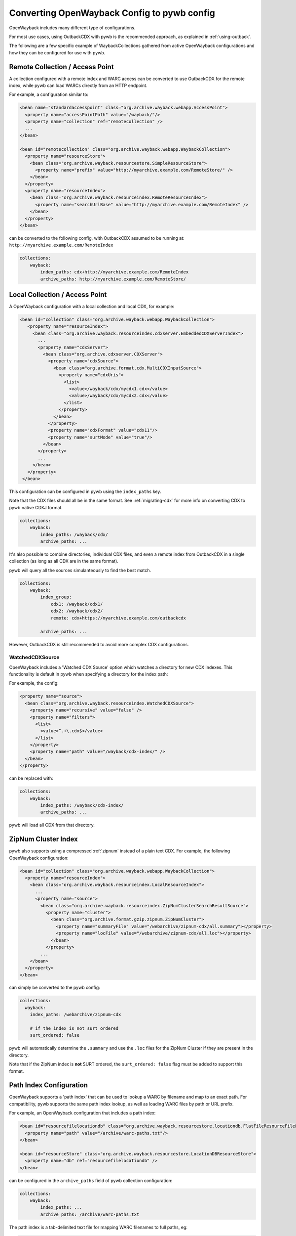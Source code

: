 Converting OpenWayback Config to pywb config
============================================

OpenWayback includes many different type of configurations.

For most use cases, using OutbackCDX with pywb is the recommended approach, as explained in :ref:`using-outback`.

The following are a few specific example of WaybackCollections gathered from active OpenWayback configurations
and how they can be configured for use with pywb.


Remote Collection / Access Point
--------------------------------

A collection configured with a remote index and WARC access can be converted to use OutbackCDX
for the remote index, while pywb can load WARCs directly from an HTTP endpoint.

For example, a configuration similar to:

.. code:: xml

    <bean name="standardaccesspoint" class="org.archive.wayback.webapp.AccessPoint">
      <property name="accessPointPath" value="/wayback/"/>
      <property name="collection" ref="remotecollection" /> 
      ...
    </bean>

    <bean id="remotecollection" class="org.archive.wayback.webapp.WaybackCollection">
      <property name="resourceStore">
        <bean class="org.archive.wayback.resourcestore.SimpleResourceStore">
          <property name="prefix" value="http://myarchive.example.com/RemoteStore/" />
        </bean>
      </property>
      <property name="resourceIndex">
        <bean class="org.archive.wayback.resourceindex.RemoteResourceIndex">
          <property name="searchUrlBase" value="http://myarchive.example.com/RemoteIndex" />
        </bean>
      </property>
    </bean>

can be converted to the following config, with OutbackCDX assumed to be running
at: ``http://myarchive.example.com/RemoteIndex``


.. code:: yaml

    collections:
        wayback:
            index_paths: cdx+http://myarchive.example.com/RemoteIndex
            archive_paths: http://myarchive.example.com/RemoteStore/

Local Collection / Access Point
-------------------------------

A OpenWayback configuration with a local collection and local CDX, for example:

.. code:: xml

     <bean id="collection" class="org.archive.wayback.webapp.WaybackCollection">
        <property name="resourceIndex">
          <bean class="org.archive.wayback.resourceindex.cdxserver.EmbeddedCDXServerIndex">
            ...
            <property name="cdxServer">
              <bean class="org.archive.cdxserver.CDXServer">
                <property name="cdxSource">
                  <bean class="org.archive.format.cdx.MultiCDXInputSource">
                    <property name="cdxUris">
                      <list>
                        <value>/wayback/cdx/mycdx1.cdx</value>
                        <value>/wayback/cdx/mycdx2.cdx</value>
                      </list>
                    </property>
                  </bean>
                </property>
                <property name="cdxFormat" value="cdx11"/>
                <property name="surtMode" value="true"/>
              </bean>
            </property>
            ...
          </bean>
        </property>
      </bean>


This configuration can be configured in pywb using the ``index_paths`` key.

Note that the CDX files should all be in the same format. See :ref:`migrating-cdx` for more info on converting
CDX to pywb native CDXJ format.


.. code:: yaml

    collections:
        wayback:
            index_paths: /wayback/cdx/
            archive_paths: ...


It's also possible to combine directories, individual CDX files, and even a remote index from OutbackCDX in a single collection
(as long as all CDX are in the same format).

pywb will query all the sources simulanteously to find the best match.

.. code:: yaml

    collections:
        wayback:
            index_group:
                cdx1: /wayback/cdx1/
                cdx2: /wayback/cdx2/
                remote: cdx+https://myarchive.example.com/outbackcdx

            archive_paths: ...

However, OutbackCDX is still recommended to avoid more complex CDX configurations.


WatchedCDXSource
^^^^^^^^^^^^^^^^

OpenWayback includes a 'Watched CDX Source' option which watches a directory for new CDX indexes.
This functionality is default in pywb when specifying a directory for the index path:

For example, the config:

.. code:: xml

     <property name="source">
       <bean class="org.archive.wayback.resourceindex.WatchedCDXSource">
         <property name="recursive" value="false" />
         <property name="filters">
           <list>
             <value>^.+\.cdx$</value>
           </list>
         </property>
         <property name="path" value="/wayback/cdx-index/" />
       </bean>
     </property>

can be replaced with:

.. code:: yaml

    collections:
        wayback:
            index_paths: /wayback/cdx-index/
            archive_paths: ...


pywb will load all CDX from that directory.


ZipNum Cluster Index
--------------------

pywb also supports using a compressed :ref:`zipnum` instead of a plain text CDX. For example, the following OpenWayback configuration:

.. code:: xml

    <bean id="collection" class="org.archive.wayback.webapp.WaybackCollection">
      <property name="resourceIndex">
        <bean class="org.archive.wayback.resourceindex.LocalResourceIndex">
          ...
          <property name="source">
            <bean class="org.archive.wayback.resourceindex.ZipNumClusterSearchResultSource">
              <property name="cluster">
                <bean class="org.archive.format.gzip.zipnum.ZipNumCluster">
                  <property name="summaryFile" value="/webarchive/zipnum-cdx/all.summary"></property>
                  <property name="locFile" value="/webarchive/zipnum-cdx/all.loc"></property>
                </bean>
              </property>
            ...
        </bean>
      </property>
    </bean>

can simply be converted to the pywb config:

.. code:: yaml

    collections:
      wayback:
        index_paths: /webarchive/zipnum-cdx

        # if the index is not surt ordered
        surt_ordered: false


pywb will automatically determine the ``.summary`` and use the ``.loc`` files for the ZipNum Cluster if they are present in the directory.

Note that if the ZipNum index is **not** SURT ordered, the ``surt_ordered: false`` flag must be added to support this format.



Path Index Configuration
------------------------

OpenWayback supports a 'path index' that can be used to lookup a WARC by filename and map to an exact path.
For compatibility, pywb supports the same path index lookup, as well as loading WARC files by path or URL prefix.


For example, an OpenWayback configuration that includes a path index:

.. code:: xml

    <bean id="resourcefilelocationdb" class="org.archive.wayback.resourcestore.locationdb.FlatFileResourceFileLocationDB">
      <property name="path" value="/archive/warc-paths.txt"/>
    </bean>

    <bean id="resourceStore" class="org.archive.wayback.resourcestore.LocationDBResourceStore">
      <property name="db" ref="resourcefilelocationdb" />
    </bean>


can be configured in the ``archive_paths`` field of pywb collection configuration:

.. code:: yaml

    collections:
        wayback:
            index_paths: ...
            archive_paths: /archive/warc-paths.txt


The path index is a tab-delimited text file for mapping WARC filenames to full paths, eg:

.. code::

    example.warc.gz<tab>/some/path/to/example.warc.gz
    another.warc.gz<tab>/some-other/path/another.warc.gz


However, if all WARC files are stored in the same directory, or in a few directories, a path index is not needed and pywb will try loading the WARC by prefix.

The ``archive_paths`` can accept a list of entries. For example, given the config:

.. code:: yaml

    collections:
        wayback:
            index_paths: ...
            archive_paths:
              - /archive/warcs1/
              - /archive/warcs2/
              - https://myarchive.example.com/warcs/
              - /archive/warc-paths.txt


And the WARC file: ``example.warc.gz``, pywb will try to find the WARC in order from:

.. code::

  1. /archive/warcs1/example.warc.gz
  2. /archive/warcs2/example.warc.gz
  3. https://myarchive.example.com/warcs/example.warc.gz
  4. Looking up example.warc.gz in /archive/warc-paths.txt


Proxy Mode Access
-----------------

A OpenWayback configuration may include many beans to support proxy mode, eg:

.. code:: xml

      <bean id="proxyreplaydispatcher" class="org.archive.wayback.replay.SelectorReplayDispatcher">
        ...
           <property name="renderer">
                <bean class="org.archive.wayback.proxy.HttpsRedirectAndLinksRewriteProxyHTMLMarkupReplayRenderer">
                  ...
                    <property name="uriConverter">
                        <bean class="org.archive.wayback.proxy.ProxyHttpsResultURIConverter"/>
                    </property>
                </bean>
            </propery>
      </bean>
      <bean name="proxy" class="org.archive.wayback.webapp.AccessPoint">
        <property name="internalPort" value="${proxy.port}"/>
        <property name="accessPointPath" value="${proxy.port}" />
        <property name="collection" ref="localcdxcollection" />
         ...
      </bean>


In pywb, the proxy mode can be enabled by adding to the main ``config.yaml`` the name of the collection
that should be served in proxy mode:

.. code:: yaml

      proxy:
        source_coll: wayback


There are some differences between OpenWayback and pywb proxy mode support.

In OpenWayback, proxy mode is configured using separate access points for different collections on different ports.
OpenWayback only supports HTTP proxy and attempts to rewrite HTTPs URLs to HTTP.

In pywb, proxy mode is enabled on the same port as regular access, and pywb supports HTTP and HTTPS proxy.
pywb does not attempt to rewrite HTTPS to HTTP, as most browsers disallow HTTP access as insecure for many sites.
pywb supports a default collection that is enabled for proxy mode, and a default timestamp accessed by the proxy mode.
(Switching the collection and date accessed is possible but not currently supported without extensions to pywb).

To support HTTPS access, pywb provides a certificate authority that can be trusted by a browser to rewrite HTTPS content.

See :ref:`https-proxy` for all of the options of pywb proxy mode configuration.


